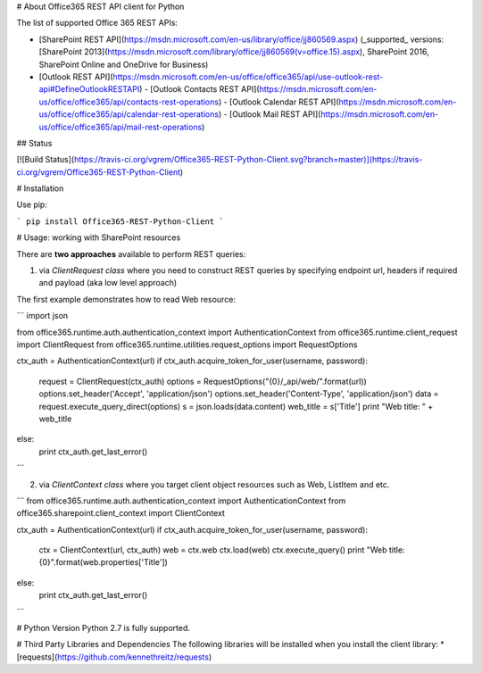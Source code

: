 # About
Office365 REST API client for Python

The list of supported Office 365 REST APIs:

-   [SharePoint REST API](https://msdn.microsoft.com/en-us/library/office/jj860569.aspx) (_supported_ versions: [SharePoint 2013](https://msdn.microsoft.com/library/office/jj860569(v=office.15).aspx), SharePoint 2016, SharePoint Online and OneDrive for Business)
-   [Outlook REST API](https://msdn.microsoft.com/en-us/office/office365/api/use-outlook-rest-api#DefineOutlookRESTAPI) 
    -   [Outlook Contacts REST API](https://msdn.microsoft.com/en-us/office/office365/api/contacts-rest-operations)
    -   [Outlook Calendar REST API](https://msdn.microsoft.com/en-us/office/office365/api/calendar-rest-operations)
    -   [Outlook Mail REST API](https://msdn.microsoft.com/en-us/office/office365/api/mail-rest-operations)


## Status

[![Build Status](https://travis-ci.org/vgrem/Office365-REST-Python-Client.svg?branch=master)](https://travis-ci.org/vgrem/Office365-REST-Python-Client)

# Installation

Use pip:

```
pip install Office365-REST-Python-Client
```


# Usage: working with SharePoint resources 

There are **two approaches** available to perform REST queries:

1) via `ClientRequest class` where you need to construct REST queries by specifying endpoint url, headers if required and payload (aka low level approach)

The first example demonstrates how to read Web resource:

```
import json

from office365.runtime.auth.authentication_context import AuthenticationContext
from office365.runtime.client_request import ClientRequest
from office365.runtime.utilities.request_options import RequestOptions

ctx_auth = AuthenticationContext(url)
if ctx_auth.acquire_token_for_user(username, password):
  request = ClientRequest(ctx_auth)
  options = RequestOptions("{0}/_api/web/".format(url))
  options.set_header('Accept', 'application/json')
  options.set_header('Content-Type', 'application/json')
  data = request.execute_query_direct(options)
  s = json.loads(data.content)
  web_title = s['Title']
  print "Web title: " + web_title
else:
  print ctx_auth.get_last_error()
```

2) via `ClientContext class` where you target client object resources such as Web, ListItem and etc.


```
from office365.runtime.auth.authentication_context import AuthenticationContext
from office365.sharepoint.client_context import ClientContext

ctx_auth = AuthenticationContext(url)
if ctx_auth.acquire_token_for_user(username, password):
  ctx = ClientContext(url, ctx_auth)
  web = ctx.web
  ctx.load(web)
  ctx.execute_query()
  print "Web title: {0}".format(web.properties['Title'])

else:
  print ctx_auth.get_last_error()
```


# Python Version
Python 2.7 is fully supported.


# Third Party Libraries and Dependencies
The following libraries will be installed when you install the client library:
* [requests](https://github.com/kennethreitz/requests)






